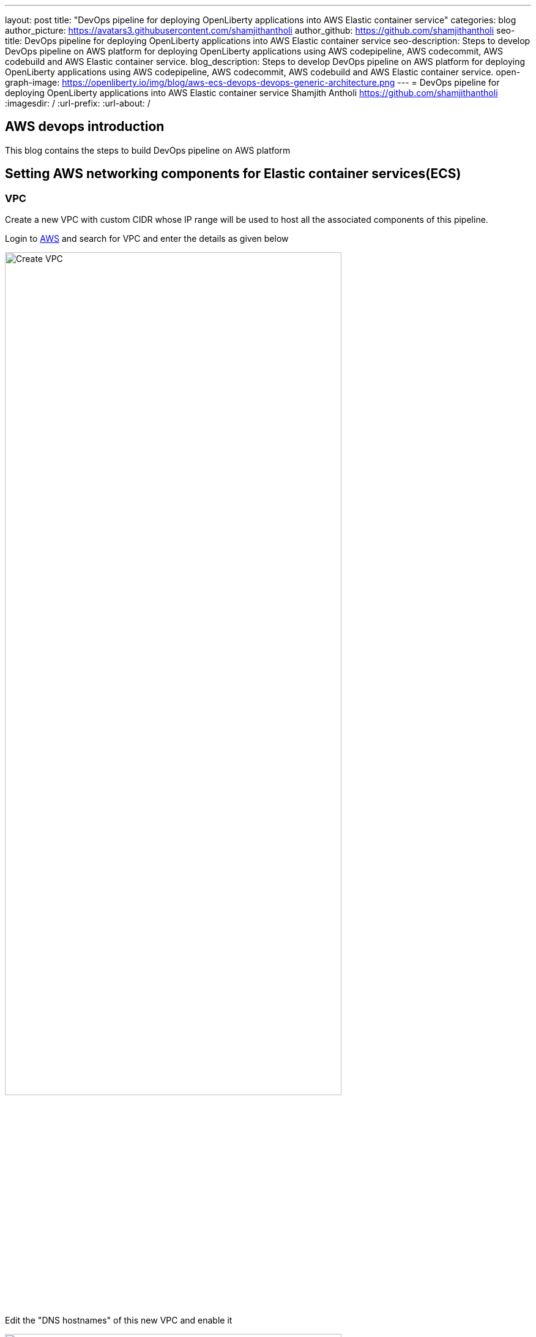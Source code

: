 ---
layout: post
title: "DevOps pipeline for deploying OpenLiberty applications into AWS Elastic container service"
categories: blog
author_picture: https://avatars3.githubusercontent.com/shamjithantholi
author_github: https://github.com/shamjithantholi
seo-title: DevOps pipeline for deploying OpenLiberty applications into AWS Elastic container service
seo-description: Steps to develop DevOps pipeline on AWS platform for deploying OpenLiberty applications using AWS codepipeline, AWS codecommit, AWS codebuild and AWS Elastic container service.
blog_description: Steps to develop DevOps pipeline on AWS platform for deploying OpenLiberty applications using AWS codepipeline, AWS codecommit, AWS codebuild and AWS Elastic container service.
open-graph-image: https://openliberty.io/img/blog/aws-ecs-devops-devops-generic-architecture.png
---
= DevOps pipeline for deploying OpenLiberty applications into AWS Elastic container service
Shamjith Antholi <https://github.com/shamjithantholi>
:imagesdir: /
:url-prefix:
:url-about: /

[#Intro]

## AWS devops introduction

This blog contains the steps to build DevOps pipeline on AWS platform 

== Setting AWS networking components for Elastic container services(ECS)

=== VPC

Create a new VPC with custom CIDR whose IP range will be used to host all the associated components of this pipeline.

Login to link:http://aws.amazon.com[AWS] and search for VPC and enter the details as given below

image::/img/blog/create-vpc.png[Create VPC,width=80%,align="left"]

Edit the "DNS hostnames" of this new VPC and enable it

image::/img/blog/edit-dns-hostnames.png[Edit DNS hostnames,width=80%,align="left"]

Edit the "DNS resolution" of this new VPC and enable it

image::/img/blog/edit-dns-resolutions.png[Edit DNS resolutions,width=80%,align="left"]

== Subnets and Gateways (NAT and Internet)

We need to create private and public subnet within the VPC to define the hosted applications access to internal (private) or external (public). NAT gateways are associated with private subnet to restrict the traffic only to the internal network and Internet gateways are created and configured to route the traffic to external networks 

=== Route table

Login to link:http://aws.amazon.com[AWS]  and go to VPC --> Route tables and create a new route table

image::/img/blog/create-route-table.png[Create Route table,width=80%,align="left"]

=== Private subnet

Login to link:http://aws.amazon.com[AWS]  and go to VPC --> Subnets and create a new private subnet

image::/img/blog/create-private-subnet.png[Create private subnet,width=80%,align="left"]

=== Public subnet

Login to link:http://aws.amazon.com[AWS]  and go to VPC --> Subnets and create a new private subnet

image::/img/blog/create-public-subnet.png[Create public subnet,width=80%,align="left"]

=== NAT Gateway

Login to link:http://aws.amazon.com[AWS]  and go to VPC --> NAT gateways and create a new NAT Gateway

image::/img/blog/create-nat-gateway.png[Create NAT gateway,width=80%,align="left"]

Select the private subnet which we created earlier from the "Subnet" dropdown, also allocate an elastic IP to the NAT gateway

=== Internet Gateway

Login to link:http://aws.amazon.com[AWS]  and go to VPC --> Internet gateways and create a new Internet Gateway

image::/img/blog/create-internet-gateway.png[Create Internet gateway,width=80%,align="left"]

Select this new internet gateway and attached it to above created VPC

image::/img/blog/attach-igw-to-vpc.png[Attach internet gateway to VPC,width=80%,align="left"]

== Configure Route tables

Login to link:http://aws.amazon.com[AWS] and Go to the route table created earlier and then go to "Subnet associations tab" and then click on "Edit subnet association"

image::/img/blog/route-table-config-2.png[Route table configuration - subnet association ,width=80%,align="left"]

Select the public subnet selected earlier 

image::/img/blog/route-table-config-3.png[Route table configuration - subnet association ,width=80%,align="left"]

Login to link:http://aws.amazon.com[AWS] and Go to the route table created earlier and then go to "Routes tab"

image::/img/blog/route-table-config-1.png[Route table configuration,width=80%,align="left"]

Click on "Edit route" and then on "Add route" and select earlier created internet gateway as the target (select 0.0.0.0/0 as destination IP)

image::/img/blog/route-table-config-4.png[Route table configuration,width=80%,align="left"]


VPC
private subnet
nat gateway
route table - nat
ecs endpoints
load balancer
target group
open liberty image
ECS - with no public IP
ECS with LB


== What is MicroProfile and Open Liberty


link:https://openliberty.io/[Open Liberty] is a lightweight open source Java™ runtime that is built by using modular features. 

== About MicroProfile config and containerization

image::/img/blog/ol-configuration1.png[Open Liberty configuration file flow,width=100%,align="left"]

Use commands similar to below given to copy files to pods from local
*kubectl cp /tmp/samplefile.txt <container-namespace>/<pod-id>:/tmp/*

